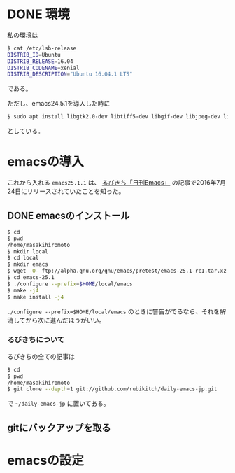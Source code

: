 * DONE 環境
私の環境は
#+BEGIN_SRC sh
$ cat /etc/lsb-release
DISTRIB_ID=Ubuntu
DISTRIB_RELEASE=16.04
DISTRIB_CODENAME=xenial
DISTRIB_DESCRIPTION="Ubuntu 16.04.1 LTS"
#+END_SRC
である。

ただし、emacs24.5.1を導入した時に
#+BEGIN_SRC sh
$ sudo apt install libgtk2.0-dev libtiff5-dev libgif-dev libjpeg-dev libpng12-dev libxpm-dev libncurses-dev
#+END_SRC
としている。

* emacsの導入
これから入れる
=emacs25.1.1=
は、
[[http://rubikitch.com/2016/07/26/emacs-251rc1/][るびきち「日刊Emacs」]]
の記事で2016年7月24日にリリースされていたことを知った。
** DONE emacsのインストール
#+BEGIN_SRC sh
$ cd
$ pwd
/home/masakihiromoto 
$ mkdir local
$ cd local
$ mkdir emacs
$ wget -O- ftp://alpha.gnu.org/gnu/emacs/pretest/emacs-25.1-rc1.tar.xz | tar xJf -
$ cd emacs-25.1
$ ./configure --prefix=$HOME/local/emacs
$ make -j4
$ make install -j4
#+END_SRC

=./configure --prefix=$HOME/local/emacs=
のときに警告がでるなら、それを解消してから次に進んだほうがいい。

*** るびきちについて
るびきちの全ての記事は
#+BEGIN_SRC sh
$ cd
$ pwd
/home/masakihiromoto 
$ git clone --depth=1 git://github.com/rubikitch/daily-emacs-jp.git
#+END_SRC
で
=~/daily-emacs-jp=
に置いてある。
** gitにバックアップを取る

* emacsの設定


